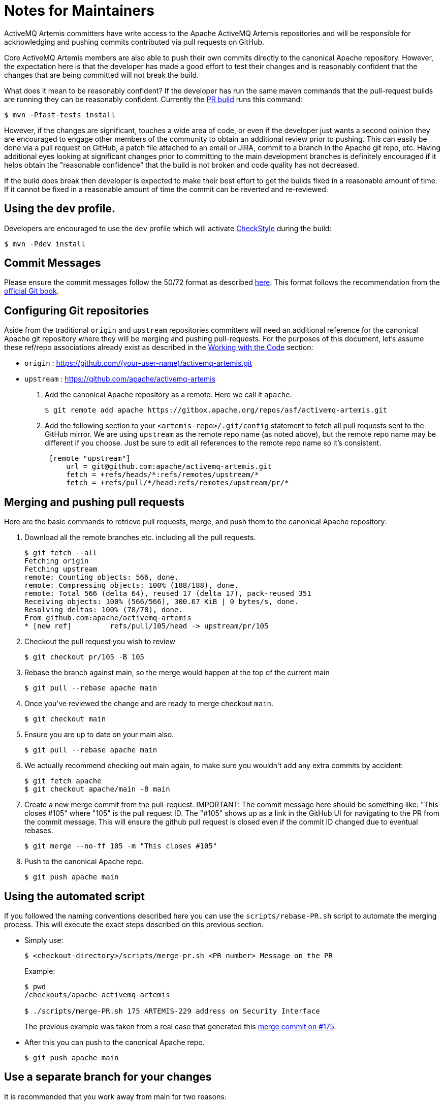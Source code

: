 = Notes for Maintainers

ActiveMQ Artemis committers have write access to the Apache ActiveMQ Artemis repositories and will be responsible for acknowledging and pushing commits contributed via pull requests on GitHub.

Core ActiveMQ Artemis members are also able to push their own commits directly to the canonical Apache repository.
However, the expectation here is that the developer has made a good effort to test their changes and is reasonably confident that the changes that are being committed will not break the build.

What does it mean to be reasonably confident?
If the developer has run the same maven commands that the pull-request builds are running they can be reasonably confident.
Currently the https://builds.apache.org/job/ActiveMQ-Artemis-PR-Build/[PR build] runs this command:
[,console]
----
$ mvn -Pfast-tests install
----
However, if the changes are significant, touches a wide area of code, or even if the developer just wants a second opinion they are encouraged to engage other members of the community to obtain an additional review prior to pushing.
This can easily be done via a pull request on GitHub, a patch file attached to an email or JIRA, commit to a branch in the Apache git repo, etc.
Having additional eyes looking at significant changes prior to committing to the main development branches is definitely encouraged if it helps obtain the "reasonable confidence" that the build is not broken and code quality has not decreased.

If the build does break then developer is expected to make their best effort to get the builds fixed in a reasonable amount of time.
If it cannot be fixed in a reasonable amount of time the commit can be reverted and re-reviewed.

== Using the `dev` profile.

Developers are encouraged to use the `dev` profile which will activate https://checkstyle.org/[CheckStyle] during the build:
[,console]
----
$ mvn -Pdev install
----
== Commit Messages

Please ensure the commit messages follow the 50/72 format as described xref:_code.adoc#commitMessageDetails[here].
This format follows the recommendation from the https://git-scm.com/book/en/v2/Distributed-Git-Contributing-to-a-Project[official Git book].

== Configuring Git repositories

Aside from the traditional `origin` and `upstream` repositories committers will need an additional reference for the canonical Apache git repository where they will be merging and pushing pull-requests.
For the purposes of this document, let's assume these ref/repo associations already exist as described in the xref:code.adoc[Working with the Code] section:

* `origin` : https://github.com/(your-user-name)/activemq-artemis.git
* `upstream` : https://github.com/apache/activemq-artemis

. Add the canonical Apache repository as a remote.
Here we call it `apache`.
+
[,console]
----
$ git remote add apache https://gitbox.apache.org/repos/asf/activemq-artemis.git
----

. Add the following section to your `<artemis-repo>/.git/config` statement to fetch all pull requests sent to the GitHub mirror.
We are using `upstream` as the remote repo name (as noted above), but the remote repo name may be different if you choose.
Just be sure to edit all references to the remote repo name so it's consistent.
+
[,console]
----
 [remote "upstream"]
     url = git@github.com:apache/activemq-artemis.git
     fetch = +refs/heads/*:refs/remotes/upstream/*
     fetch = +refs/pull/*/head:refs/remotes/upstream/pr/*
----

== Merging and pushing pull requests

Here are the basic commands to retrieve pull requests, merge, and push them to the canonical Apache repository:

. Download all the remote branches etc. including all the pull requests.
+
[,console]
----
$ git fetch --all
Fetching origin
Fetching upstream
remote: Counting objects: 566, done.
remote: Compressing objects: 100% (188/188), done.
remote: Total 566 (delta 64), reused 17 (delta 17), pack-reused 351
Receiving objects: 100% (566/566), 300.67 KiB | 0 bytes/s, done.
Resolving deltas: 100% (78/78), done.
From github.com:apache/activemq-artemis
* [new ref]         refs/pull/105/head -> upstream/pr/105
----
. Checkout the pull request you wish to review
+
[,console]
----
$ git checkout pr/105 -B 105
----
. Rebase the branch against main, so the merge would happen at the top of the current main
+
[,console]
----
$ git pull --rebase apache main
----
. Once you've reviewed the change and are ready to merge checkout `main`.
+
[,console]
----
$ git checkout main
----
. Ensure you are up to date on your main also.
+
[,console]
----
$ git pull --rebase apache main
----
. We actually recommend checking out main again, to make sure you wouldn't add any extra commits by accident:
+
[,console]
----
$ git fetch apache
$ git checkout apache/main -B main
----
. Create a new merge commit from the pull-request.
IMPORTANT: The commit message here should be something like: "This closes #105" where "105" is the pull request ID.
The "#105" shows up as a link in the GitHub UI for navigating to the PR from the commit message.
This will ensure the github pull request is closed even if the commit ID changed due to eventual rebases.
+
[,console]
----
$ git merge --no-ff 105 -m "This closes #105"
----
. Push to the canonical Apache repo.
+
[,console]
----
$ git push apache main
----

== Using the automated script

If you followed the naming conventions described here you can use the `scripts/rebase-PR.sh` script to automate the merging process.
This will execute the exact steps described on this previous section.

* Simply use:
+
[,console]
----
$ <checkout-directory>/scripts/merge-pr.sh <PR number> Message on the PR
----
Example:
+
[,console]
----
$ pwd
/checkouts/apache-activemq-artemis

$ ./scripts/merge-PR.sh 175 ARTEMIS-229 address on Security Interface
----
+
The previous example was taken from a real case that generated this https://github.com/apache/activemq-artemis/commit/e85bb3ca4a75b0f1dfbe717ff90b34309e2de794[merge commit on #175].

* After this you can push to the canonical Apache repo.
+
[,console]
----
$ git push apache main
----

== Use a separate branch for your changes

It is recommended that you work away from main for two reasons:

. When you send a PR, your PR branch could be rebased during the process and your commit ID changed.
You might get unexpected conflicts while rebasing your old branch.
. You could end up pushing things upstream that you didn't intend to.
Minimize your risks by working on a branch away from main.

== Notes

The GitHub mirror repository (i.e. `upstream`) is cloning the canonical Apache repository.
Because of this there may be a slight delay between when a commit is pushed to the Apache repo and when that commit is reflected in the GitHub mirror.
This may cause some difficulty when trying to push a PR to `apache` that has been merged on the out-of-date GitHub mirror.
You can wait for the mirror to update before performing the steps above or you can change your local main branch to track the main branch on the canonical Apache repository rather than the main branch on the GitHub mirror:

[,console]
----
$ git branch main -u apache/main
----
Where `apache` points to the canonical Apache repository.

If you'd like your local main branch to always track `upstream/main` (i.e. the GitHub mirror) then another way to achieve this is to add another branch that tracks `apache/main` and push from that branch e.g.

[,console]
----
$ git checkout main
$ git branch apache_main --track apache/main
$ git pull
$ git merge --no-ff pr/105
$ git push
----
